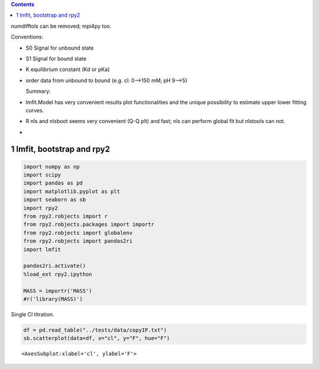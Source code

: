 
.. contents::

numdifftols can be removed; mpi4py too.

Conventions:

- S0 Signal for unbound state

- S1 Signal for bound state

- K equilibrium constant (Kd or pKa)

- order data from unbound to bound (e.g. cl: 0–>150 mM; pH 9–>5)

  Summary:

- lmfit.Model has very convenient results plot functionalities and the unique possibility to estimate upper lower fitting curves.

- R nls and nlsboot seems very convenient (Q-Q plt) and fast; nls can perform global fit but nlstools can not.

-

1 lmfit, bootstrap and rpy2
---------------------------

.. code:: python

    import numpy as np
    import scipy
    import pandas as pd
    import matplotlib.pyplot as plt
    import seaborn as sb
    import rpy2
    from rpy2.robjects import r
    from rpy2.robjects.packages import importr
    from rpy2.robjects import globalenv
    from rpy2.robjects import pandas2ri
    import lmfit

    pandas2ri.activate()
    %load_ext rpy2.ipython

    MASS = importr('MASS')
    #r('library(MASS)')

Single Cl titration.

.. code:: python

    df = pd.read_table("../tests/data/copyIP.txt")
    sb.scatterplot(data=df, x="cl", y="F", hue="F")

::

    <AxesSubplot:xlabel='cl', ylabel='F'>

.. image:: ./a.png
